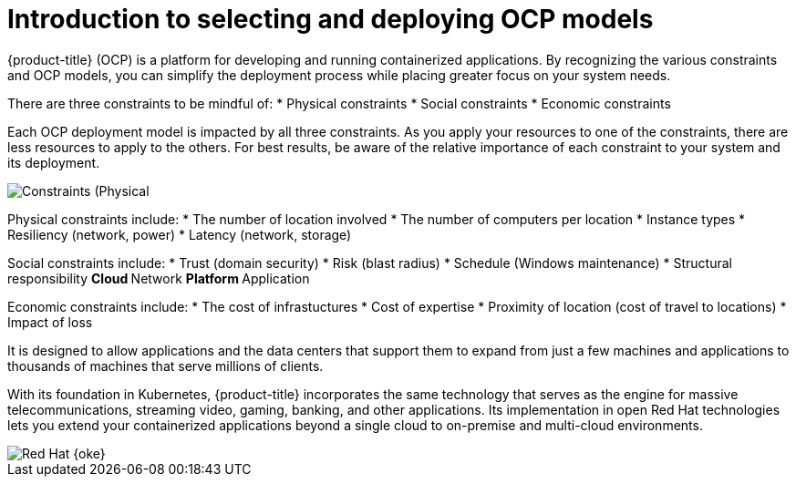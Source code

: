 // Module included in the following assemblies:
// * architecture/architecture-select-deploy.adoc

[id="architecture-ocp-deploy-select-introduction_{context}"]
= Introduction to selecting and deploying OCP models

{product-title} (OCP) is a platform for developing and running containerized
applications. By recognizing the various constraints and OCP models, you can simplify the deployment process while placing greater focus on your system needs. 

There are three constraints to be mindful of:
* Physical constraints
* Social constraints
* Economic constraints

Each OCP deployment model is impacted by all three constraints. As you apply your resources to one of the constraints, there are less resources to apply to the others. For best results, be aware of the relative importance of each constraint to your system and its deployment.

image::architecture-customer-constraints.png[Constraints (Physical, social, economic)]

Physical constraints include:
* The number of location involved
* The number of computers per location
* Instance types
* Resiliency (network, power)
* Latency (network, storage)

Social constraints include:
* Trust (domain security)
* Risk (blast radius)
* Schedule (Windows maintenance)
* Structural responsibility
** Cloud
** Network
** Platform
** Application

Economic constraints include:
* The cost of infrastuctures
* Cost of expertise
* Proximity of location (cost of travel to locations)
* Impact of loss




It is designed to allow applications and the data centers
that support them to expand from just a few machines and applications to
thousands of machines that serve millions of clients.

With its foundation in Kubernetes, {product-title} incorporates the same
technology that serves as the engine for massive telecommunications, streaming
video, gaming, banking, and other applications. Its implementation in open
Red Hat technologies lets you extend your containerized applications beyond a
single cloud to on-premise and multi-cloud environments.

image::oke-arch-ocp-stack.png[Red Hat {oke}]

// The architecture presented here is meant to give you insights into how {product-title} works. It does this by stepping you through the process of installing an {product-title} cluster, managing the cluster, and developing and deploying applications on it. Along the way, this architecture describes:

// * Major components of  {product-title}
// * Ways of exploring different aspects of {product-title} yourself
// * Available frontdoors (and backdoors) to modify the installation and management of your {product-title} cluster
// * Different types of container application types
